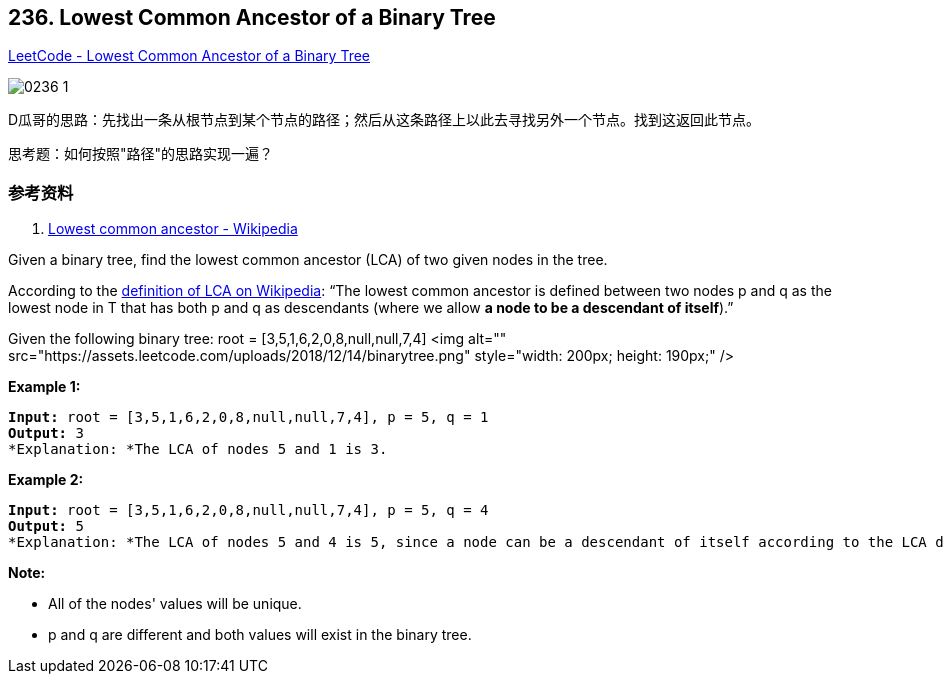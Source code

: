 == 236. Lowest Common Ancestor of a Binary Tree

https://leetcode.com/problems/lowest-common-ancestor-of-a-binary-tree/[LeetCode - Lowest Common Ancestor of a Binary Tree]

image::images/0236-1.png[]

D瓜哥的思路：先找出一条从根节点到某个节点的路径；然后从这条路径上以此去寻找另外一个节点。找到这返回此节点。

思考题：如何按照"路径"的思路实现一遍？

=== 参考资料

. https://en.wikipedia.org/wiki/Lowest_common_ancestor[Lowest common ancestor - Wikipedia]

Given a binary tree, find the lowest common ancestor (LCA) of two given nodes in the tree.

According to the https://en.wikipedia.org/wiki/Lowest_common_ancestor[definition of LCA on Wikipedia]: &ldquo;The lowest common ancestor is defined between two nodes p and q as the lowest node in T that has both p and q as descendants (where we allow *a node to be a descendant of itself*).&rdquo;

Given the following binary tree:  root = [3,5,1,6,2,0,8,null,null,7,4]
<img alt="" src="https://assets.leetcode.com/uploads/2018/12/14/binarytree.png" style="width: 200px; height: 190px;" />
 

*Example 1:*

[subs="verbatim,quotes"]
----
*Input:* root = [3,5,1,6,2,0,8,null,null,7,4], p = 5, q = 1
*Output:* 3
*Explanation: *The LCA of nodes `5` and `1` is `3.`
----

*Example 2:*

[subs="verbatim,quotes"]
----
*Input:* root = [3,5,1,6,2,0,8,null,null,7,4], p = 5, q = 4
*Output:* 5
*Explanation: *The LCA of nodes `5` and `4` is `5`, since a node can be a descendant of itself according to the LCA definition.
----

 

*Note:*


* All of the nodes' values will be unique.
* p and q are different and both values will exist in the binary tree.


